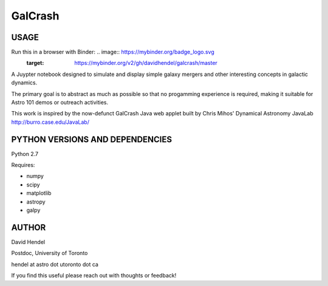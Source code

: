 GalCrash
======


USAGE
-------

Run this in a browser with Binder: .. image:: https://mybinder.org/badge_logo.svg
 :target: https://mybinder.org/v2/gh/davidhendel/galcrash/master

A Juypter notebook designed to simulate and display simple galaxy mergers and other interesting concepts in galactic dynamics.

The primary goal is to abstract as much as possible so that no progamming experience is required, making it suitable for Astro 101 demos or outreach activities. 

This work is inspired by the now-defunct GalCrash Java web applet built by Chris Mihos' Dynamical Astronomy JavaLab http://burro.case.edu/JavaLab/


PYTHON VERSIONS AND DEPENDENCIES
---------------------------------

Python 2.7

Requires:

- numpy

- scipy

- matplotlib

- astropy

- galpy


AUTHOR
-------
David Hendel 

Postdoc, University of Toronto

hendel at astro dot utoronto dot ca

If you find this useful please reach out with thoughts or feedback!


